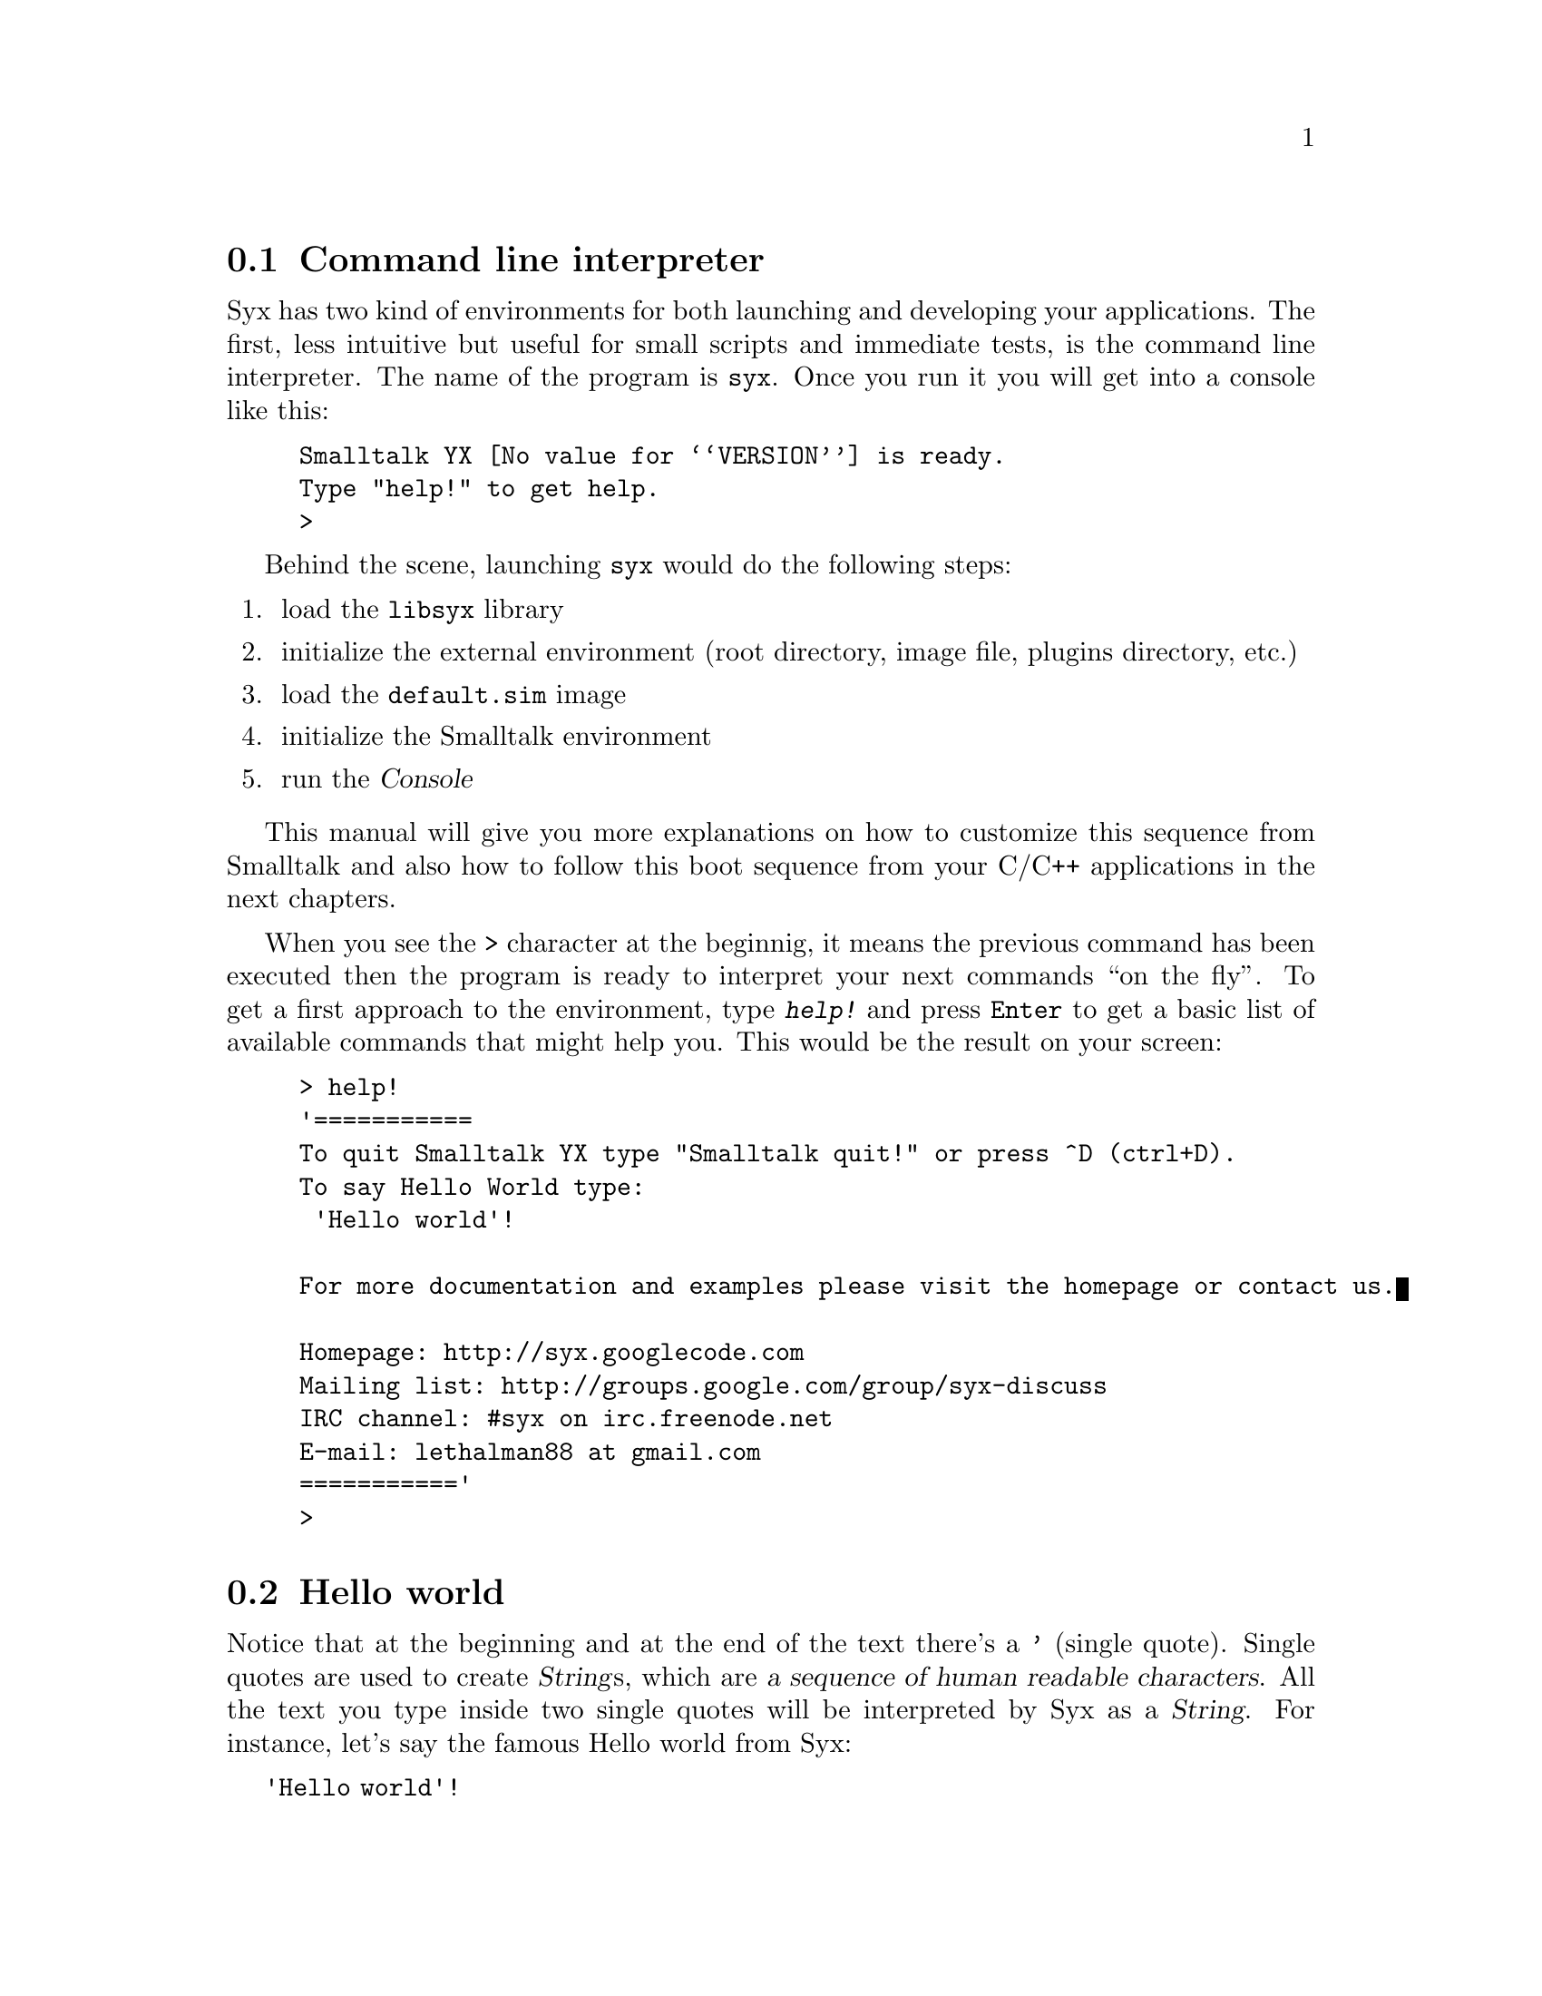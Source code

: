 @c -*-texinfo-*-
@c This is part of the Smalltalk YX Manual.
@c Copyright (C) 2008
@c   Luca Bruno <lethalman88@gmail.com>
@c See the file syx.texi for copying conditions.

@menu
* Command line interpreter::
* Hello world::
* Number operations::
* Quitting the interpreter::
* Command line arguments: Invoking syx.
@end menu

@cindex Command line
@pindex syx
@node Command line interpreter
@section Command line interpreter

Syx has two kind of environments for both launching and developing your applications.
The first, less intuitive but useful for small scripts and immediate tests, is the command line interpreter.
The name of the program is @command{syx}. Once you run it you will get into a console like this:

@example
Smalltalk YX @value{VERSION} is ready.
Type "help!" to get help.
>
@end example

@cindex Startup sequence

Behind the scene, launching @command{syx} would do the following steps:
@enumerate
@item load the @file{libsyx} library
@item initialize the external environment (root directory, image file, plugins directory, etc.)
@item load the @file{default.sim} image
@item initialize the Smalltalk environment
@item run the @var{Console}
@end enumerate

This manual will give you more explanations on how to customize this sequence from Smalltalk and also how to follow this boot sequence from your C/C++ applications in the next chapters.

When you see the @code{>} character at the beginnig, it means the previous command has been executed then the program is ready to interpret your next commands ``on the fly''.
To get a first approach to the environment, type @kbd{help!} and press @key{Enter} to get a basic list of available commands that might help you. This would be the result on your screen:

@example
> help!
'===========
To quit Smalltalk YX type "Smalltalk quit!" or press ^D (ctrl+D).
To say Hello World type:
 'Hello world'!

For more documentation and examples please visit the homepage or contact us.

Homepage: http://syx.googlecode.com
Mailing list: http://groups.google.com/group/syx-discuss
IRC channel: #syx on irc.freenode.net
E-mail: lethalman88 at gmail.com
==========='
>
@end example

@tindex String
@cindex Hello world
@node Hello world
@section Hello world

Notice that at the beginning and at the end of the text there's a @key{'} (single quote). Single quotes are used to create @var{String}s, which are @dfn{a sequence of human readable characters}. All the text you type inside two single quotes will be interpreted by Syx as a @var{String}. For instance, let's say the famous Hello world from Syx:

@code{'Hello world'!}

And this would be the output:

@example
> 'Hello world'!
'Hello world'
>
@end example

@cindex Exclamation mark

We have written our second command being interpreted by Syx. Please notice also that we ended our two commands with a @key{!} (exclamation mark). The exclamation mark is really important for parsing and interpreting, it's used to @dfn{end a sequence of statements}. Both with @code{help!} and @code{'Hello world'!} we specified one statement and then terminated it with the exclamation mark.

But, what if you want to use a single quote inside your text if @var{String}s are enclosed between single quotes? In this case the solution is trivial, just use two single quotes one next the other (''):

@example
> 'Hello''s world'!
'Hello's world'
>
@end example

@strong{Important}: from now on I will mostly show commands in the examples themselves, as first rows after the @code{>}.

At a first glance you can see a difference between other command line interpreters like @command{python}. We don't need to do @command{print} or such to display a @var{String}. This because the @var{Console} automatically @dfn{display the last evaluated object returned by the @var{Process}}.

Evaluating means @dfn{parsing and interpreting code from input}. In this case, the last returned object is the @var{String} ``Hello's world''.

@node Number operations
@section Number operations

@cindex Numbers
@tindex Number

Remember that in the previous chapter, @xref{What is Smalltalk}, I precised that @strong{everything} is an object. Well, like @var{String}s are objects also @var{Number}s are objects. Everytime you write a human readable number, it will be transformed into an object named @var{Number} in Syx:

@example
> 3!
3
>
@end example

Notice that this time the number is printed without single quotes, it has in fact a different way to be printed to the output. Doing some math in Syx is as simple as doing it in real life:

@findex +
@example
> 4 + 9!
13
>
@end example

Another example would be:

@findex *, +, -
@example
> 4 * 3 + 9 - 6!
15
>
@end example

Always remember to put the exclamation mark at the end of each row.

@cindex Exit, Quit
@findex Smalltalk quit
@node Quitting the interpreter
@section Quitting the interpreter

Now that you have done all the above tests, you can quit the program. The Smalltalk-ish way to do this is by issueing @code{Smalltalk quit!}:

@example
> Smalltalk quit!
@end example

The other way, more console-ish is to send an @acronym{EOF, End Of File}. This is done by pressing @key{Ctrl+D}, and you will see ``EOF'' on the output.

@cindex Command line arguments
@node Invoking syx
@section Invoking syx

The @command{syx} command has some arguments that you might be interested in.
